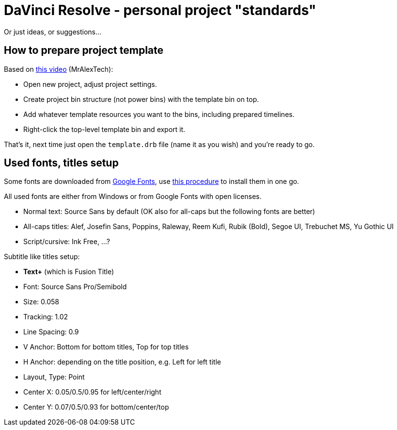 = DaVinci Resolve - personal project "standards"

Or just ideas, or suggestions...

== How to prepare project template

Based on https://youtu.be/ZGKiCtByVlw[this video] (MrAlexTech):

* Open new project, adjust project settings.
* Create project bin structure (not power bins) with the template bin on top.
* Add whatever template resources you want to the bins, including prepared timelines.
* Right-click the top-level template bin and export it.

That's it, next time just open the `template.drb` file (name it as you wish) and you're ready to go.

== Used fonts, titles setup

Some fonts are downloaded from https://fonts.google.com[Google Fonts], use
https://github.com/virgo47/litterbin/blob/master/automation/WindowsSetup.adoc#installing-fonts[this procedure]
to install them in one go.

All used fonts are either from Windows or from Google Fonts with open licenses.

* Normal text: Source Sans by default (OK also for all-caps but the following fonts are better)
* All-caps titles: Alef, Josefin Sans, Poppins, Raleway, Reem Kufi, Rubik (Bold), Segoe UI, Trebuchet MS, Yu Gothic UI
* Script/cursive: Ink Free, ...?

Subtitle like titles setup:

* *Text+* (which is Fusion Title)
* Font: Source Sans Pro/Semibold
* Size: 0.058
* Tracking: 1.02
* Line Spacing: 0.9
* V Anchor: Bottom for bottom titles, Top for top titles
* H Anchor: depending on the title position, e.g. Left for left title
* Layout, Type: Point
* Center X: 0.05/0.5/0.95 for left/center/right
* Center Y: 0.07/0.5/0.93 for bottom/center/top